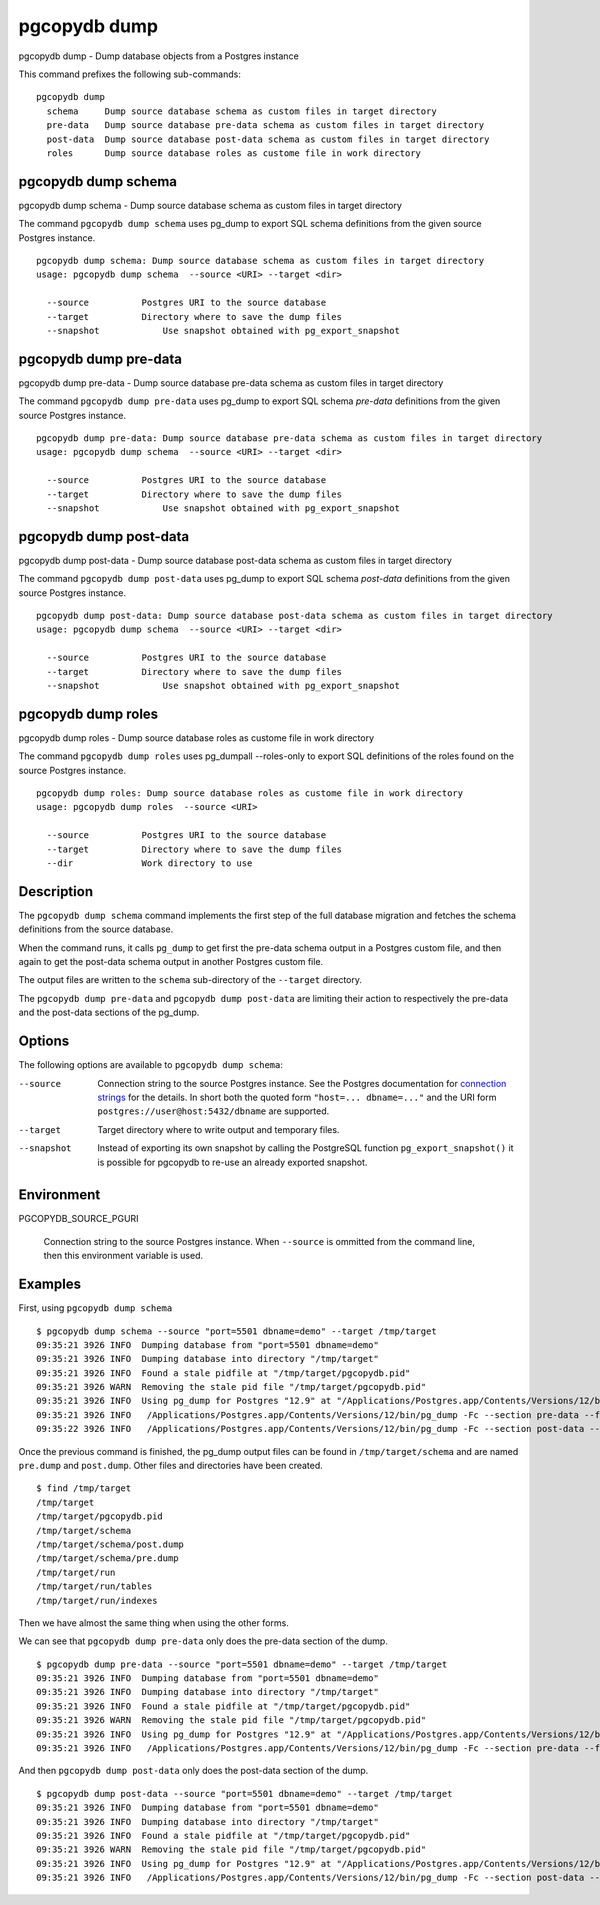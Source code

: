 .. _pgcopydb_dump:

pgcopydb dump
=============

pgcopydb dump - Dump database objects from a Postgres instance

This command prefixes the following sub-commands:

::

   pgcopydb dump
     schema     Dump source database schema as custom files in target directory
     pre-data   Dump source database pre-data schema as custom files in target directory
     post-data  Dump source database post-data schema as custom files in target directory
     roles      Dump source database roles as custome file in work directory


.. _pgcopydb_dump_schema:

pgcopydb dump schema
--------------------

pgcopydb dump schema - Dump source database schema as custom files in target directory

The command ``pgcopydb dump schema`` uses pg_dump to export SQL schema
definitions from the given source Postgres instance.

::

   pgcopydb dump schema: Dump source database schema as custom files in target directory
   usage: pgcopydb dump schema  --source <URI> --target <dir>

     --source          Postgres URI to the source database
     --target          Directory where to save the dump files
     --snapshot            Use snapshot obtained with pg_export_snapshot

.. _pgcopydb_dump_pre_data:

pgcopydb dump pre-data
----------------------

pgcopydb dump pre-data - Dump source database pre-data schema as custom files in target directory

The command ``pgcopydb dump pre-data`` uses pg_dump to export SQL schema
*pre-data* definitions from the given source Postgres instance.

::

   pgcopydb dump pre-data: Dump source database pre-data schema as custom files in target directory
   usage: pgcopydb dump schema  --source <URI> --target <dir>

     --source          Postgres URI to the source database
     --target          Directory where to save the dump files
     --snapshot            Use snapshot obtained with pg_export_snapshot

.. _pgcopydb_dump_post_data:

pgcopydb dump post-data
-----------------------

pgcopydb dump post-data - Dump source database post-data schema as custom files in target directory

The command ``pgcopydb dump post-data`` uses pg_dump to export SQL schema
*post-data* definitions from the given source Postgres instance.

::

   pgcopydb dump post-data: Dump source database post-data schema as custom files in target directory
   usage: pgcopydb dump schema  --source <URI> --target <dir>

     --source          Postgres URI to the source database
     --target          Directory where to save the dump files
     --snapshot            Use snapshot obtained with pg_export_snapshot


.. _pgcopydb_dump_roles:

pgcopydb dump roles
-------------------

pgcopydb dump roles - Dump source database roles as custome file in work directory

The command ``pgcopydb dump roles`` uses pg_dumpall --roles-only to export
SQL definitions of the roles found on the source Postgres instance.

::

   pgcopydb dump roles: Dump source database roles as custome file in work directory
   usage: pgcopydb dump roles  --source <URI>

     --source          Postgres URI to the source database
     --target          Directory where to save the dump files
     --dir             Work directory to use


Description
-----------

The ``pgcopydb dump schema`` command implements the first step of the full
database migration and fetches the schema definitions from the source
database.

When the command runs, it calls ``pg_dump`` to get first the pre-data schema
output in a Postgres custom file, and then again to get the post-data schema
output in another Postgres custom file.

The output files are written to the ``schema`` sub-directory of the
``--target`` directory.

The ``pgcopydb dump pre-data`` and ``pgcopydb dump post-data`` are limiting
their action to respectively the pre-data and the post-data sections of the
pg_dump.

Options
-------

The following options are available to ``pgcopydb dump schema``:

--source

  Connection string to the source Postgres instance. See the Postgres
  documentation for `connection strings`__ for the details. In short both
  the quoted form ``"host=... dbname=..."`` and the URI form
  ``postgres://user@host:5432/dbname`` are supported.

  __ https://www.postgresql.org/docs/current/libpq-connect.html#LIBPQ-CONNSTRING

--target

  Target directory where to write output and temporary files.

--snapshot

  Instead of exporting its own snapshot by calling the PostgreSQL function
  ``pg_export_snapshot()`` it is possible for pgcopydb to re-use an already
  exported snapshot.

Environment
-----------

PGCOPYDB_SOURCE_PGURI

  Connection string to the source Postgres instance. When ``--source`` is
  ommitted from the command line, then this environment variable is used.

Examples
--------

First, using ``pgcopydb dump schema``

::

   $ pgcopydb dump schema --source "port=5501 dbname=demo" --target /tmp/target
   09:35:21 3926 INFO  Dumping database from "port=5501 dbname=demo"
   09:35:21 3926 INFO  Dumping database into directory "/tmp/target"
   09:35:21 3926 INFO  Found a stale pidfile at "/tmp/target/pgcopydb.pid"
   09:35:21 3926 WARN  Removing the stale pid file "/tmp/target/pgcopydb.pid"
   09:35:21 3926 INFO  Using pg_dump for Postgres "12.9" at "/Applications/Postgres.app/Contents/Versions/12/bin/pg_dump"
   09:35:21 3926 INFO   /Applications/Postgres.app/Contents/Versions/12/bin/pg_dump -Fc --section pre-data --file /tmp/target/schema/pre.dump 'port=5501 dbname=demo'
   09:35:22 3926 INFO   /Applications/Postgres.app/Contents/Versions/12/bin/pg_dump -Fc --section post-data --file /tmp/target/schema/post.dump 'port=5501 dbname=demo'


Once the previous command is finished, the pg_dump output files can be found
in ``/tmp/target/schema`` and are named ``pre.dump`` and ``post.dump``.
Other files and directories have been created.

::

   $ find /tmp/target
   /tmp/target
   /tmp/target/pgcopydb.pid
   /tmp/target/schema
   /tmp/target/schema/post.dump
   /tmp/target/schema/pre.dump
   /tmp/target/run
   /tmp/target/run/tables
   /tmp/target/run/indexes

Then we have almost the same thing when using the other forms.

We can see that ``pgcopydb dump pre-data`` only does the pre-data section of
the dump.

::

   $ pgcopydb dump pre-data --source "port=5501 dbname=demo" --target /tmp/target
   09:35:21 3926 INFO  Dumping database from "port=5501 dbname=demo"
   09:35:21 3926 INFO  Dumping database into directory "/tmp/target"
   09:35:21 3926 INFO  Found a stale pidfile at "/tmp/target/pgcopydb.pid"
   09:35:21 3926 WARN  Removing the stale pid file "/tmp/target/pgcopydb.pid"
   09:35:21 3926 INFO  Using pg_dump for Postgres "12.9" at "/Applications/Postgres.app/Contents/Versions/12/bin/pg_dump"
   09:35:21 3926 INFO   /Applications/Postgres.app/Contents/Versions/12/bin/pg_dump -Fc --section pre-data --file /tmp/target/schema/pre.dump 'port=5501 dbname=demo'

And then ``pgcopydb dump post-data`` only does the post-data section of the
dump.

::

   $ pgcopydb dump post-data --source "port=5501 dbname=demo" --target /tmp/target
   09:35:21 3926 INFO  Dumping database from "port=5501 dbname=demo"
   09:35:21 3926 INFO  Dumping database into directory "/tmp/target"
   09:35:21 3926 INFO  Found a stale pidfile at "/tmp/target/pgcopydb.pid"
   09:35:21 3926 WARN  Removing the stale pid file "/tmp/target/pgcopydb.pid"
   09:35:21 3926 INFO  Using pg_dump for Postgres "12.9" at "/Applications/Postgres.app/Contents/Versions/12/bin/pg_dump"
   09:35:21 3926 INFO   /Applications/Postgres.app/Contents/Versions/12/bin/pg_dump -Fc --section post-data --file /tmp/target/schema/post.dump 'port=5501 dbname=demo'
